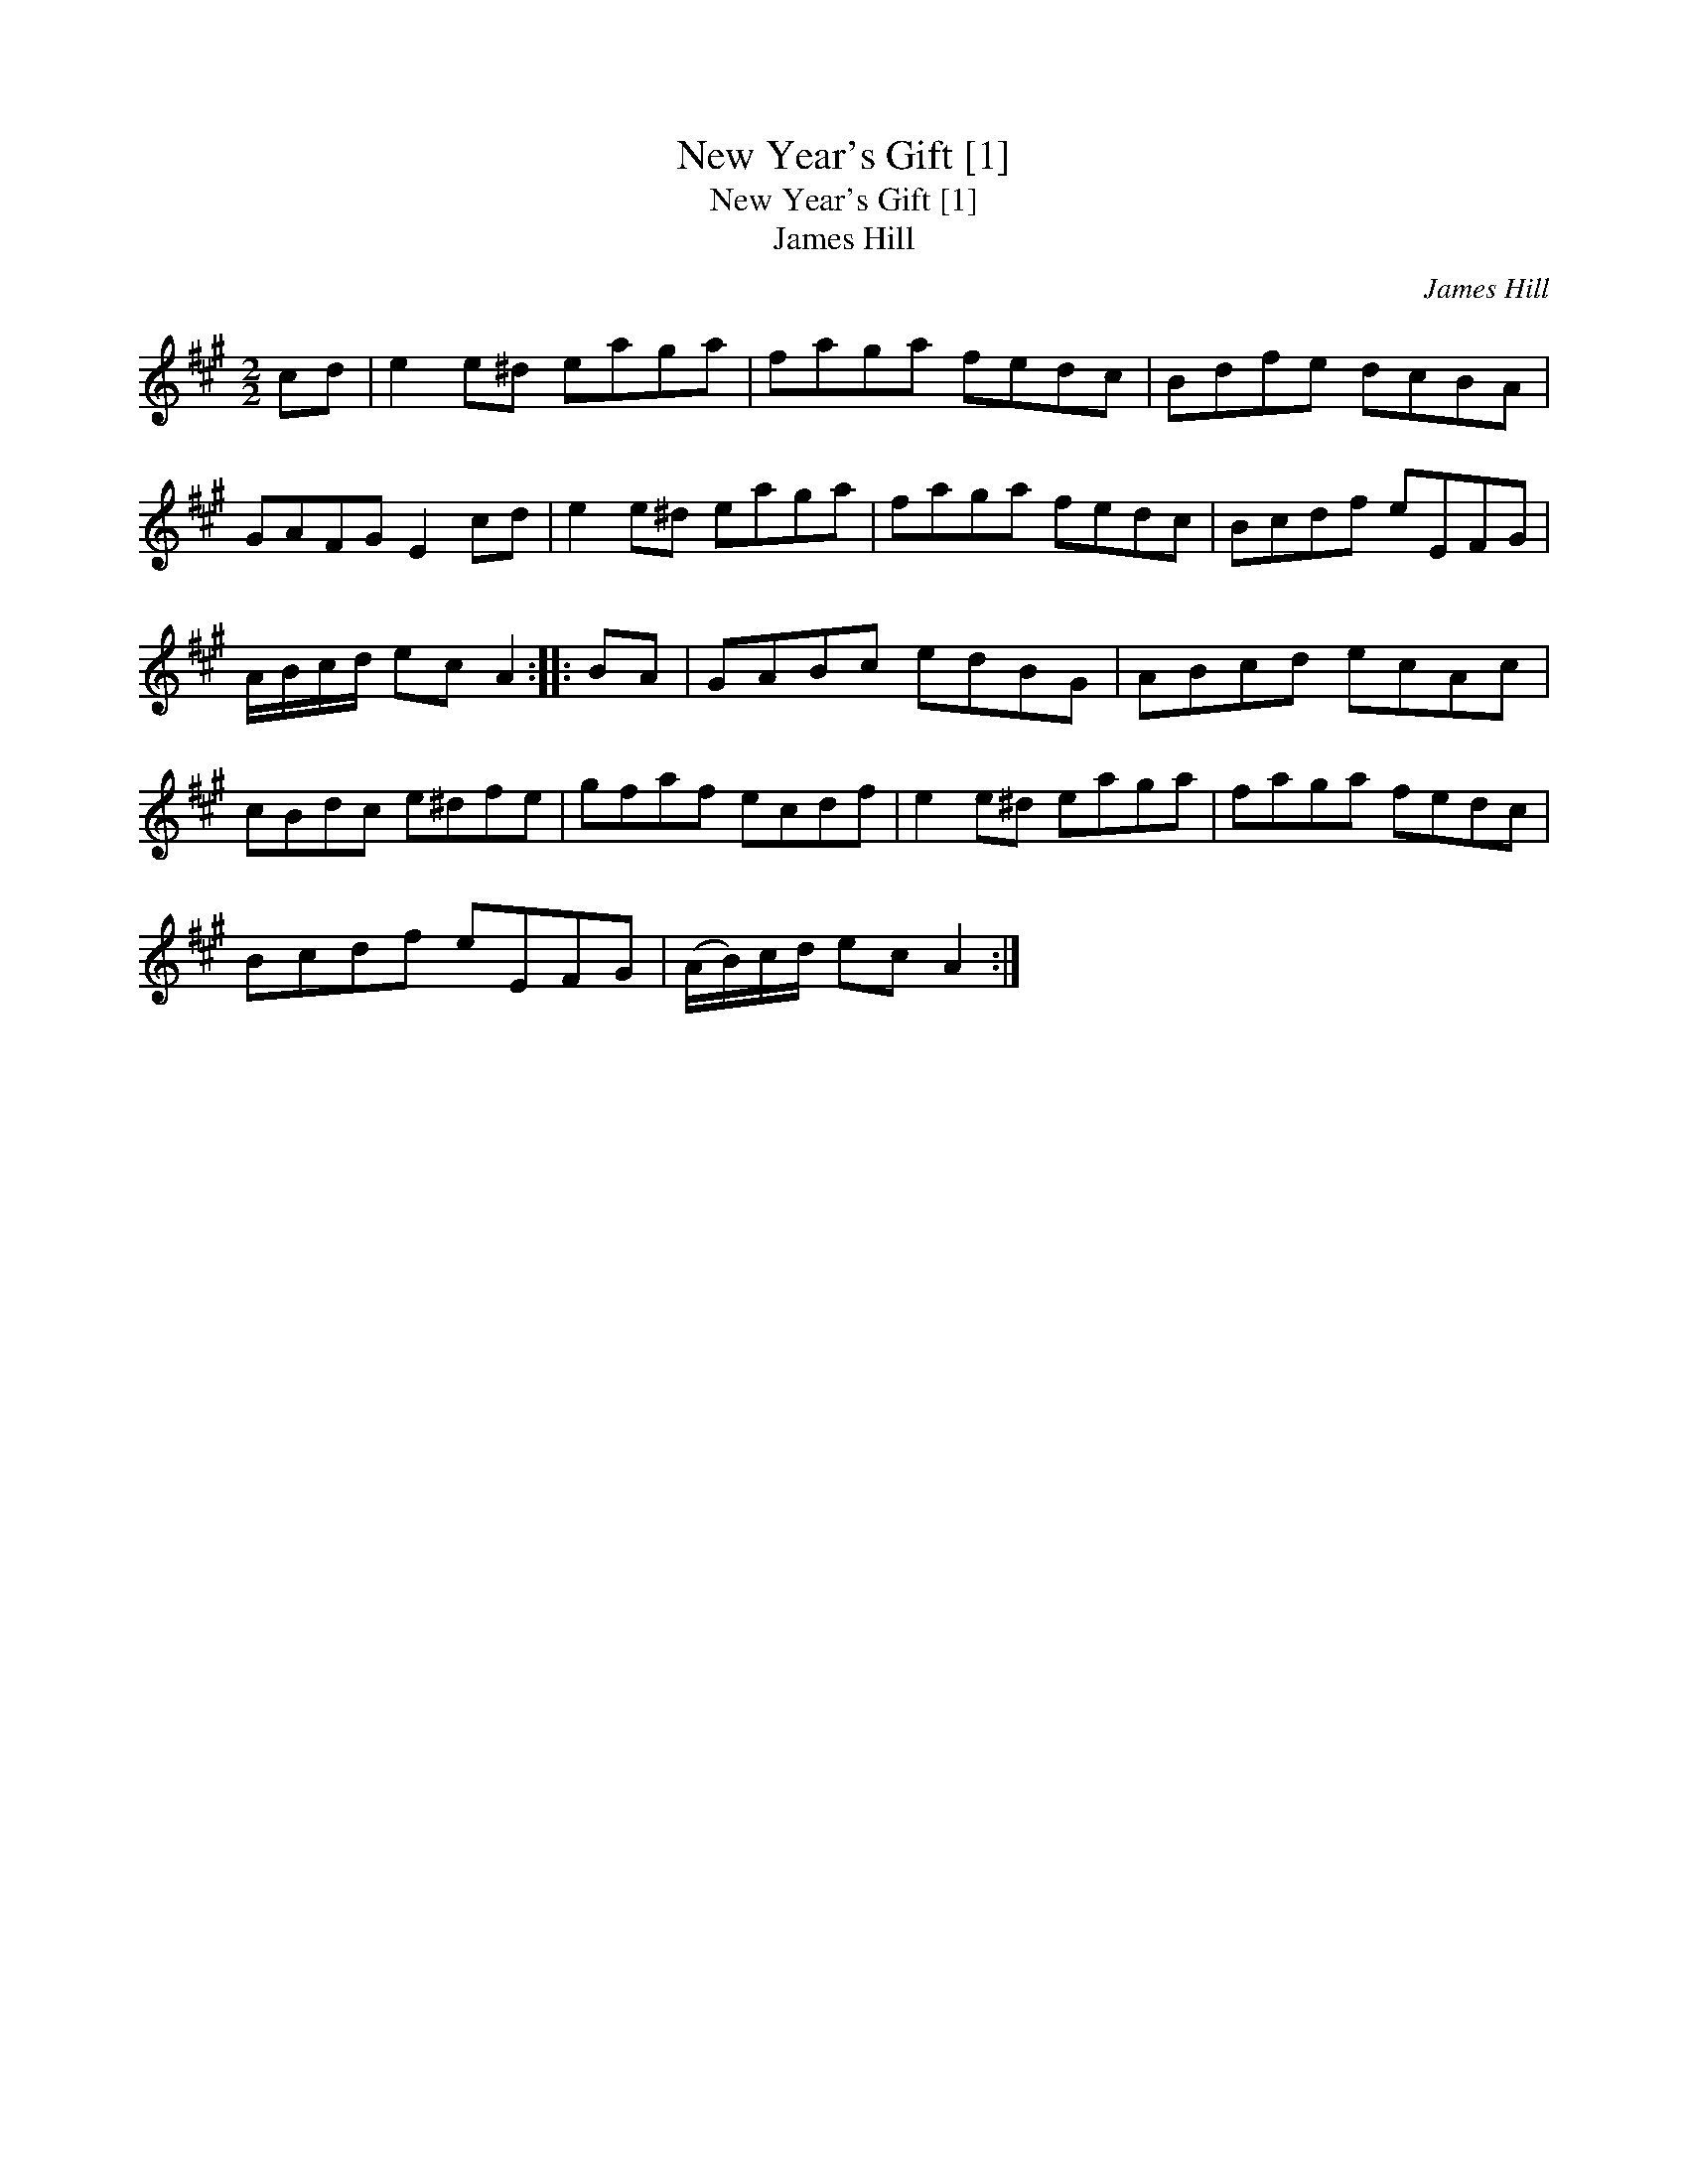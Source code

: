 X:1
T:New Year's Gift [1]
T:New Year's Gift [1]
T:James Hill
C:James Hill
L:1/8
M:2/2
K:A
V:1 treble 
V:1
 cd | e2 e^d eaga | faga fedc | Bdfe dcBA | GAFG E2 cd | e2 e^d eaga | faga fedc | Bcdf eEFG | %8
 A/B/c/d/ ec A2 :: BA | GABc edBG | ABcd ecAc | cBdc e^dfe | gfaf ecdf | e2 e^d eaga | faga fedc | %16
 Bcdf eEFG | (A/B/)c/d/ ec A2 :| %18

